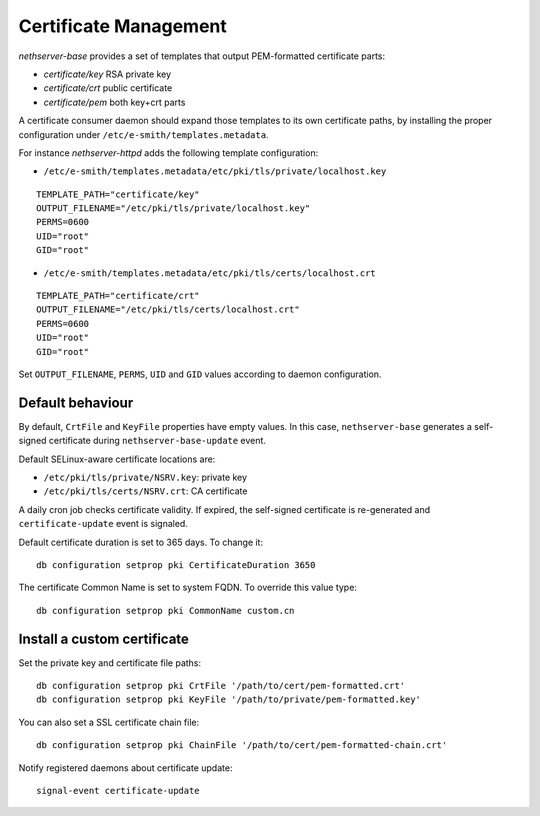 ======================
Certificate Management
======================

*nethserver-base* provides a set of templates that output
PEM-formatted certificate parts:

*  *certificate/key* RSA private key
*  *certificate/crt* public certificate
*  *certificate/pem* both key+crt parts

A certificate consumer daemon should expand those templates to its own
certificate paths, by installing the proper configuration under
``/etc/e-smith/templates.metadata``.

For instance *nethserver-httpd* adds the following template
configuration:

*  ``/etc/e-smith/templates.metadata/etc/pki/tls/private/localhost.key``

::

   TEMPLATE_PATH="certificate/key"
   OUTPUT_FILENAME="/etc/pki/tls/private/localhost.key"
   PERMS=0600
   UID="root"
   GID="root"

*  ``/etc/e-smith/templates.metadata/etc/pki/tls/certs/localhost.crt``

::

   TEMPLATE_PATH="certificate/crt"
   OUTPUT_FILENAME="/etc/pki/tls/certs/localhost.crt"
   PERMS=0600
   UID="root"
   GID="root"

Set ``OUTPUT_FILENAME``, ``PERMS``, ``UID`` and ``GID`` values according
to daemon configuration.

Default behaviour
=================

By default, ``CrtFile`` and ``KeyFile`` properties have empty values. In
this case, ``nethserver-base`` generates a self-signed certificate
during ``nethserver-base-update`` event.

Default SELinux-aware certificate locations are:

* ``/etc/pki/tls/private/NSRV.key``: private key
* ``/etc/pki/tls/certs/NSRV.crt``: CA certificate

A daily cron job checks certificate validity. If expired, the
self-signed certificate is re-generated and ``certificate-update`` event
is signaled.

Default certificate duration is set to 365 days. To change it:

::

       db configuration setprop pki CertificateDuration 3650

The certificate Common Name is set to system FQDN. To override this
value type:

::

       db configuration setprop pki CommonName custom.cn

Install a custom certificate
============================

Set the private key and certificate file paths:

::

    db configuration setprop pki CrtFile '/path/to/cert/pem-formatted.crt'
    db configuration setprop pki KeyFile '/path/to/private/pem-formatted.key'

You can also set a SSL certificate chain file:

::

    db configuration setprop pki ChainFile '/path/to/cert/pem-formatted-chain.crt'

Notify registered daemons about certificate update:

::

    signal-event certificate-update

